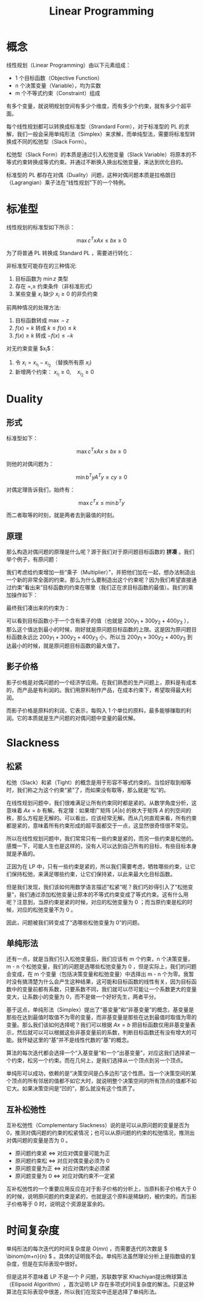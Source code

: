 :PROPERTIES:
:ID:       3e71741b-78bb-4fad-8bac-5e5f4e21e04b
:END:
#+title: Linear Programming

* 概念
线性规划（Linear Programming）由以下元素组成：

- 1 个目标函数（Objective Function）
- n 个决策变量（Variable），均为实数
- m 个不等式约束（Constraint）组成

有多个变量，就说明规划空间有多少个维度，而有多少个约束，就有多少个超平面。

每个线性规划都可以转换成标准型（Strandard Form），对于标准型的 PL 的求解，我们一般会采用单纯形法（Simplex）来求解，而单纯型法，需要将标准型转换成不同的松弛型（Slack Form）。

松弛型（Slack Form）的本质是通过引入松弛变量（Slack Variable）将原本的不等式约束转换成等式约束。并通过不断换入换出松弛变量，来达到优化目的。

标准型的 PL 都存在对偶（Duality）问题，这种对偶问题本质是拉格朗日（Lagrangian）乘子法在“线性规划”下的一个特例。

* 标准型
线性规划的标准型如下所示：

$$
\max c^{T}x
Ax \leq b
x \geq 0
$$

为了将普通 PL 转换成 Standard PL ，需要进行转化：

非标准型可能存在的三种情况:

1. 目标函数为 $\min z$ 类型  
2. 存在 $=, \geq$ 约束条件（非标准形式）  
3. 某些变量 $x_{i}$ 缺少 $x_{i} \geq 0$ 的非负约束  

前两种情况的处理方法:

1. 目标函数转成 $\max -z$
2. \( f(x) = k \) 转成 \( k \leq f(x) \leq k\)
3. \( f(x) \geq k \) 转成 \( -f(x) \leq -k \) 

对无约束变量 $x_{i}$：  

1. 令 $x_{i} = x_{i_1} - x_{i_2}$ （替换所有原 $x_{i}$)  
2. 新增两个约束： \( x_{i_1} \geq 0, \quad x_{i_2} \geq 0 \)

* Duality
** 形式
标准型如下：

\[
\max c^{T}x
Ax \leq b
x \geq 0
\] 

则他的对偶问题为：

\[
\min b^{T}y
A^{T}y \geq c
y \geq 0
\] 

对偶定理告诉我们，始终有：

\[
\max c^{T}x \leq \min b^{T}y
\] 

而二者取等的时刻，就是两者去到最值的时刻。

** 原理
那么构造对偶问题的原理是什么呢？源于我们对于原问题目标函数的 *拼凑* 。我们举个例子，有原问题：

[[file:img/clipboard-20250606T161310.png]]

我们考虑给约束增加一些“乘子（Multiplier）”，并把他们加在一起，想办法制造出一个新的非常全面的约束。那么为什么要制造出这个约束呢？因为我们希望直接通过约束“看出来”目标函数的约束在哪里（我们正在求目标函数的最值）。我们的乘加操作如下：

[[file:img/clipboard-20250606T161852.png]]

最终我们凑出来的约束为：

[[file:img/clipboard-20250606T161933.png]]

可以看到目标函数小于一个含有乘子的值（也就是 \( 200y_{1} + 300y_{2} + 400y_{3} \) ），那么这个值达到最小的时候，刚好就是原问题目标函数的上限。这是因为原问题目标函数永远比 \( 200y_{1} + 300y_{2} + 400y_{3} \) 小，所以当 \( 200y_{1} + 300y_{2} + 400y_{3} \) 到达最小的时候，就是原问题目标函数的最大值了。

** 影子价格
影子价格是对偶问题的一个经济学应用。在我们熟悉的生产问题上，原料是有成本的，而产品是有利润的。我们用原料制作产品，在成本约束下，希望取得最大利润。

而影子价格是原料的利润，它表示，每购入 1 个单位的原料，最多能够赚取的利润。它的本质就是生产问题的对偶问题中变量的最优解。

* Slackness
** 松紧
松弛（Slack）和紧（Tight）的概念是用于形容不等式约束的。当恰好取到相等时，我们称之为这个约束“紧”了，而如果没有取等，那么就是“松”的。

在线性规划问题中，我们很难满足让所有约束同时都是紧的。从数学角度分析，这意味着 \( Ax = b \) 有解。有定理：如果增广矩阵 \( [A|b] \) 的秩大于矩阵 \( A \) 的列空间的秩，那么方程是无解的。可以看出，应该经常无解。而从几何直观来看，所有约束都是紧的，意味着所有约束形成的超平面都交于一点，这显然很奇怪很不常见。

所以在线性规划问题中，我们常常只有一些约束是紧的，而另一些约束是松弛的。感慨一下，可能人生也是这样的，没有人可以达到自己所有的目标，有些目标本身就是矛盾的。

正因为在 LP 中，只有一些约束是紧的，所以我们需要考虑，牺牲哪些约束，让它们保持松弛，来满足哪些约束，让它们保持紧，以此来最大化目标函数。

但是我们发现，我们该如何用数学语言描述“松紧”呢？我们巧妙得引入了“松弛变量”，我们通过添加松弛变量让原本的不等式约束变成了等式约束。这有什么用呢？注意到，当原约束是紧的时候，对应的松弛变量为 0 ；而当原约束是松的时候，对应的松弛变量不为 0 。

因此，问题被我们转变成了“选哪些松弛变量为 0”的问题。

** 单纯形法
还有一点，就是当我们引入松弛变量后，我们应该有 m 个约束，n 个决策变量，m - n 个松弛变量，我们的问题是选哪些松弛变量为 0 ，但是实际上，我们的问题会变成，在 m 个变量（包括决策变量和松弛变量）中选择出 m - n 个为零。我暂时没有搞清楚为什么会产生这种结果，这可能和目标函数的线性有关，因为目标函数中的变量前都有系数，只要系数不同，我们就可以尽可能让一个系数更大的变量变大，让系数小的变量为 0，而不是做一个好好先生，两者平分。

基于这点，单纯形法（Simplex）提出了“基变量”和“非基变量”的概念，基变量是那些在达到最值时取值不为零的变量，而非基变量是那些在达到最值时取值为零的变量。那么我们该如何选择呢？我们可以根据 \( Ax = b \) 把目标函数仅用非基变量表示，然后就可以可以根据这些非基变量前的系数，判断目标函数还有没有增大的可能。我怀疑这里的“基”并不是线性代数的“基”的概念。

算法的每次迭代都会选择一个“入基变量”和一个“出基变量”，对应这我们选择紧一个约束，松另一个约束。而在几何上，是我们选择从一个顶点到另一个顶点。

单纯形可以成功，依赖的是“决策空间是凸多边形”这个性质。当一个决策空间的某个顶点的所有邻居的值都不如它大时，就说明整个决策空间的所有顶点的值都不如它大。如果决策空间是“凹的”，那么就没有这个性质了。

** 互补松弛性
互补松弛性（Complementary Slackness）说的是可以从原问题的变量是否为 0，推测对偶问题的约束的松紧情况；也可以从原问题的约束的松弛情况，推测出对偶问题的变量是否为 0 。

- ​​原问题约束紧 <=> 对应对偶变量可能为正​
- 原问题约束松 <=> 对应对偶变量必须为 0​
- 原问题变量为正 <=> 对应对偶约束必须紧​
- ​​原问题变量为 0 <=> 对应对偶约束不一定紧

互补松弛性的一个重要应用反应在对于影子价格的分析上，当原料影子价格大于 0 的时候，说明原问题的约束是紧的，也就是这个原料是稀缺的，被约束的。而当影子价格等于 0 时，说明这个资源是富余的。

* 时间复杂度
单纯形法的每次迭代的时间复杂度是 \( O(mn) \) ，而需要迭代的次数是 \( \binom{m+n}{n} \) 。具体的证明我不会。单纯形法虽然理论分析上是指数级的复杂度，但是在实际表现中很好。

但是这并不意味着 LP 不是一个 P 问题，苏联数学家 ​​Khachiyan​​ 提出​​椭球算法（Ellipsoid Algorithm）​​，首次证明 LP 存在​​多项式时间复杂度​​的解法。只是这种算法在实际表现中很差，所以我们在现实中还是选择了单纯形法。
